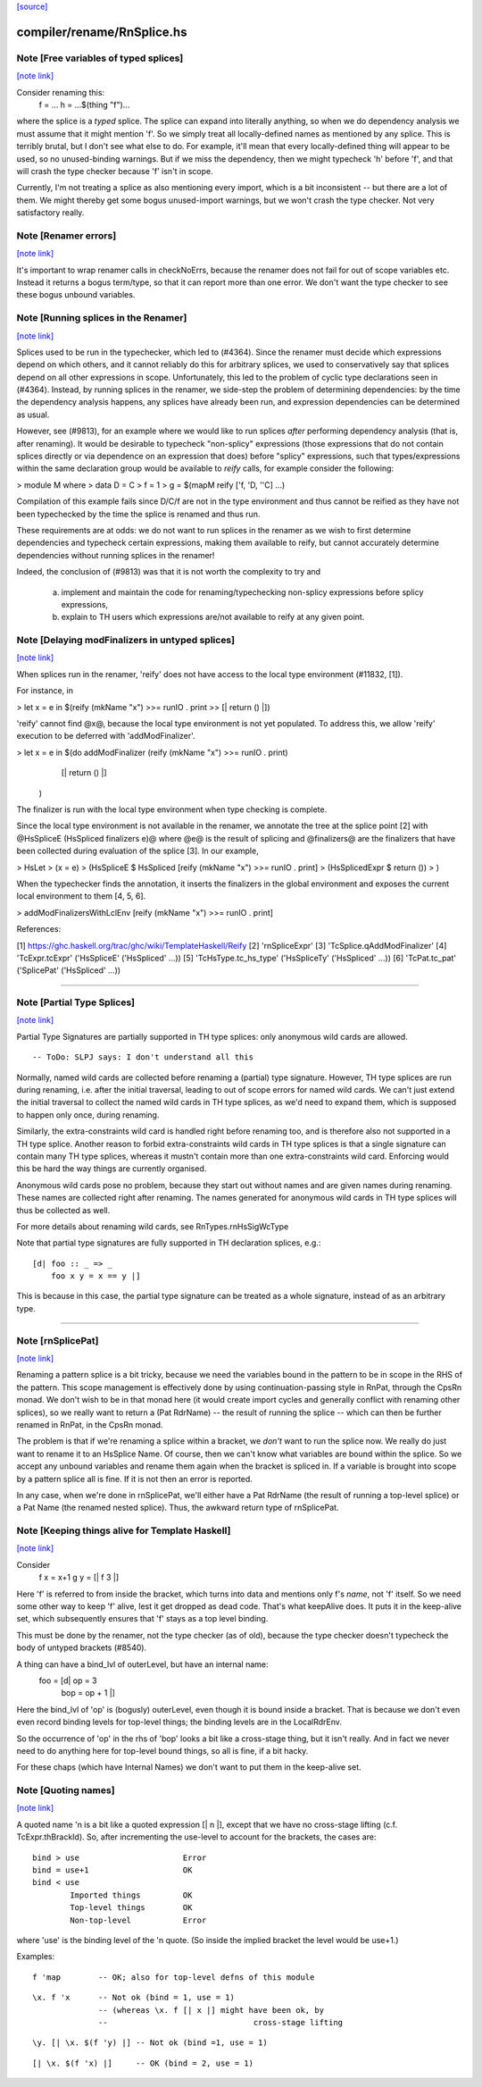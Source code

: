`[source] <https://gitlab.haskell.org/ghc/ghc/tree/master/compiler/rename/RnSplice.hs>`_

compiler/rename/RnSplice.hs
===========================


Note [Free variables of typed splices]
~~~~~~~~~~~~~~~~~~~~~~~~~~~~~~~~~~~~~~

`[note link] <https://gitlab.haskell.org/ghc/ghc/tree/master/compiler/rename/RnSplice.hs#L216>`__

Consider renaming this:
        f = ...
        h = ...$(thing "f")...

where the splice is a *typed* splice.  The splice can expand into
literally anything, so when we do dependency analysis we must assume
that it might mention 'f'.  So we simply treat all locally-defined
names as mentioned by any splice.  This is terribly brutal, but I
don't see what else to do.  For example, it'll mean that every
locally-defined thing will appear to be used, so no unused-binding
warnings.  But if we miss the dependency, then we might typecheck 'h'
before 'f', and that will crash the type checker because 'f' isn't in
scope.

Currently, I'm not treating a splice as also mentioning every import,
which is a bit inconsistent -- but there are a lot of them.  We might
thereby get some bogus unused-import warnings, but we won't crash the
type checker.  Not very satisfactory really.



Note [Renamer errors]
~~~~~~~~~~~~~~~~~~~~~

`[note link] <https://gitlab.haskell.org/ghc/ghc/tree/master/compiler/rename/RnSplice.hs#L237>`__

It's important to wrap renamer calls in checkNoErrs, because the
renamer does not fail for out of scope variables etc. Instead it
returns a bogus term/type, so that it can report more than one error.
We don't want the type checker to see these bogus unbound variables.



Note [Running splices in the Renamer]
~~~~~~~~~~~~~~~~~~~~~~~~~~~~~~~~~~~~~

`[note link] <https://gitlab.haskell.org/ghc/ghc/tree/master/compiler/rename/RnSplice.hs#L447>`__

Splices used to be run in the typechecker, which led to (#4364). Since the
renamer must decide which expressions depend on which others, and it cannot
reliably do this for arbitrary splices, we used to conservatively say that
splices depend on all other expressions in scope. Unfortunately, this led to
the problem of cyclic type declarations seen in (#4364). Instead, by
running splices in the renamer, we side-step the problem of determining
dependencies: by the time the dependency analysis happens, any splices have
already been run, and expression dependencies can be determined as usual.

However, see (#9813), for an example where we would like to run splices
*after* performing dependency analysis (that is, after renaming). It would be
desirable to typecheck "non-splicy" expressions (those expressions that do not
contain splices directly or via dependence on an expression that does) before
"splicy" expressions, such that types/expressions within the same declaration
group would be available to `reify` calls, for example consider the following:

> module M where
>   data D = C
>   f = 1
>   g = $(mapM reify ['f, 'D, ''C] ...)

Compilation of this example fails since D/C/f are not in the type environment
and thus cannot be reified as they have not been typechecked by the time the
splice is renamed and thus run.

These requirements are at odds: we do not want to run splices in the renamer as
we wish to first determine dependencies and typecheck certain expressions,
making them available to reify, but cannot accurately determine dependencies
without running splices in the renamer!

Indeed, the conclusion of (#9813) was that it is not worth the complexity
to try and
 a) implement and maintain the code for renaming/typechecking non-splicy
    expressions before splicy expressions,
 b) explain to TH users which expressions are/not available to reify at any
    given point.



Note [Delaying modFinalizers in untyped splices]
~~~~~~~~~~~~~~~~~~~~~~~~~~~~~~~~~~~~~~~~~~~~~~~~

`[note link] <https://gitlab.haskell.org/ghc/ghc/tree/master/compiler/rename/RnSplice.hs#L489>`__

When splices run in the renamer, 'reify' does not have access to the local
type environment (#11832, [1]).

For instance, in

> let x = e in $(reify (mkName "x") >>= runIO . print >> [| return () |])

'reify' cannot find @x@, because the local type environment is not yet
populated. To address this, we allow 'reify' execution to be deferred with
'addModFinalizer'.

> let x = e in $(do addModFinalizer (reify (mkName "x") >>= runIO . print)
                    [| return () |]
                )

The finalizer is run with the local type environment when type checking is
complete.

Since the local type environment is not available in the renamer, we annotate
the tree at the splice point [2] with @HsSpliceE (HsSpliced finalizers e)@ where
@e@ is the result of splicing and @finalizers@ are the finalizers that have been
collected during evaluation of the splice [3]. In our example,

> HsLet
>   (x = e)
>   (HsSpliceE $ HsSpliced [reify (mkName "x") >>= runIO . print]
>                          (HsSplicedExpr $ return ())
>   )

When the typechecker finds the annotation, it inserts the finalizers in the
global environment and exposes the current local environment to them [4, 5, 6].

> addModFinalizersWithLclEnv [reify (mkName "x") >>= runIO . print]

References:

[1] https://ghc.haskell.org/trac/ghc/wiki/TemplateHaskell/Reify
[2] 'rnSpliceExpr'
[3] 'TcSplice.qAddModFinalizer'
[4] 'TcExpr.tcExpr' ('HsSpliceE' ('HsSpliced' ...))
[5] 'TcHsType.tc_hs_type' ('HsSpliceTy' ('HsSpliced' ...))
[6] 'TcPat.tc_pat' ('SplicePat' ('HsSpliced' ...))

--------------------



Note [Partial Type Splices]
~~~~~~~~~~~~~~~~~~~~~~~~~~~

`[note link] <https://gitlab.haskell.org/ghc/ghc/tree/master/compiler/rename/RnSplice.hs#L563>`__

Partial Type Signatures are partially supported in TH type splices: only
anonymous wild cards are allowed.

::

  -- ToDo: SLPJ says: I don't understand all this

Normally, named wild cards are collected before renaming a (partial) type
signature. However, TH type splices are run during renaming, i.e. after the
initial traversal, leading to out of scope errors for named wild cards. We
can't just extend the initial traversal to collect the named wild cards in TH
type splices, as we'd need to expand them, which is supposed to happen only
once, during renaming.

Similarly, the extra-constraints wild card is handled right before renaming
too, and is therefore also not supported in a TH type splice. Another reason
to forbid extra-constraints wild cards in TH type splices is that a single
signature can contain many TH type splices, whereas it mustn't contain more
than one extra-constraints wild card. Enforcing would this be hard the way
things are currently organised.

Anonymous wild cards pose no problem, because they start out without names and
are given names during renaming. These names are collected right after
renaming. The names generated for anonymous wild cards in TH type splices will
thus be collected as well.

For more details about renaming wild cards, see RnTypes.rnHsSigWcType

Note that partial type signatures are fully supported in TH declaration
splices, e.g.:

::

     [d| foo :: _ => _
         foo x y = x == y |]

This is because in this case, the partial type signature can be treated as a
whole signature, instead of as an arbitrary type.

--------------------



Note [rnSplicePat]
~~~~~~~~~~~~~~~~~~

`[note link] <https://gitlab.haskell.org/ghc/ghc/tree/master/compiler/rename/RnSplice.hs#L685>`__

Renaming a pattern splice is a bit tricky, because we need the variables
bound in the pattern to be in scope in the RHS of the pattern. This scope
management is effectively done by using continuation-passing style in
RnPat, through the CpsRn monad. We don't wish to be in that monad here
(it would create import cycles and generally conflict with renaming other
splices), so we really want to return a (Pat RdrName) -- the result of
running the splice -- which can then be further renamed in RnPat, in
the CpsRn monad.

The problem is that if we're renaming a splice within a bracket, we
*don't* want to run the splice now. We really do just want to rename
it to an HsSplice Name. Of course, then we can't know what variables
are bound within the splice. So we accept any unbound variables and
rename them again when the bracket is spliced in.  If a variable is brought
into scope by a pattern splice all is fine.  If it is not then an error is
reported.

In any case, when we're done in rnSplicePat, we'll either have a
Pat RdrName (the result of running a top-level splice) or a Pat Name
(the renamed nested splice). Thus, the awkward return type of
rnSplicePat.



Note [Keeping things alive for Template Haskell]
~~~~~~~~~~~~~~~~~~~~~~~~~~~~~~~~~~~~~~~~~~~~~~~~

`[note link] <https://gitlab.haskell.org/ghc/ghc/tree/master/compiler/rename/RnSplice.hs#L845>`__

Consider
  f x = x+1
  g y = [| f 3 |]

Here 'f' is referred to from inside the bracket, which turns into data
and mentions only f's *name*, not 'f' itself. So we need some other
way to keep 'f' alive, lest it get dropped as dead code.  That's what
keepAlive does. It puts it in the keep-alive set, which subsequently
ensures that 'f' stays as a top level binding.

This must be done by the renamer, not the type checker (as of old),
because the type checker doesn't typecheck the body of untyped
brackets (#8540).

A thing can have a bind_lvl of outerLevel, but have an internal name:
   foo = [d| op = 3
             bop = op + 1 |]
Here the bind_lvl of 'op' is (bogusly) outerLevel, even though it is
bound inside a bracket.  That is because we don't even even record
binding levels for top-level things; the binding levels are in the
LocalRdrEnv.

So the occurrence of 'op' in the rhs of 'bop' looks a bit like a
cross-stage thing, but it isn't really.  And in fact we never need
to do anything here for top-level bound things, so all is fine, if
a bit hacky.

For these chaps (which have Internal Names) we don't want to put
them in the keep-alive set.



Note [Quoting names]
~~~~~~~~~~~~~~~~~~~~

`[note link] <https://gitlab.haskell.org/ghc/ghc/tree/master/compiler/rename/RnSplice.hs#L877>`__

A quoted name 'n is a bit like a quoted expression [| n |], except that we
have no cross-stage lifting (c.f. TcExpr.thBrackId).  So, after incrementing
the use-level to account for the brackets, the cases are:

::

        bind > use                      Error
        bind = use+1                    OK
        bind < use
                Imported things         OK
                Top-level things        OK
                Non-top-level           Error

where 'use' is the binding level of the 'n quote. (So inside the implied
bracket the level would be use+1.)

Examples:

::

  f 'map        -- OK; also for top-level defns of this module

::

  \x. f 'x      -- Not ok (bind = 1, use = 1)
                -- (whereas \x. f [| x |] might have been ok, by
                --                               cross-stage lifting

::

  \y. [| \x. $(f 'y) |] -- Not ok (bind =1, use = 1)

::

  [| \x. $(f 'x) |]     -- OK (bind = 2, use = 1)

